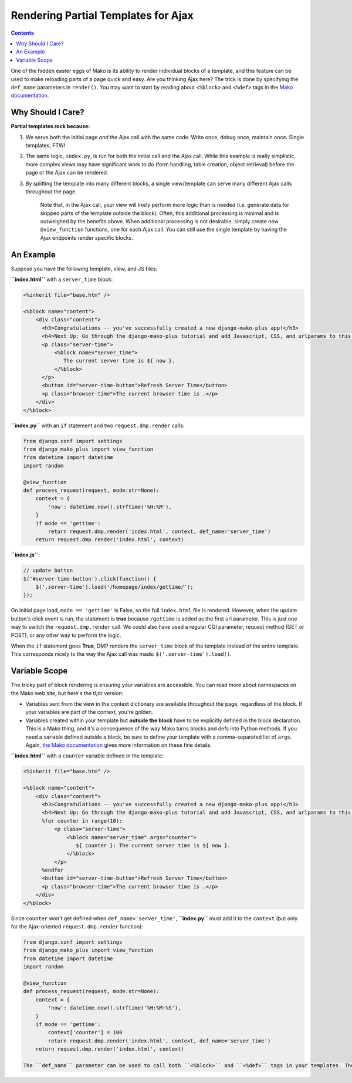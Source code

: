 .. _topics_partial_templates:

Rendering Partial Templates for Ajax
======================================

.. contents::
    :depth: 2

One of the hidden easter eggs of Mako is its ability to render individual blocks of a template, and this feature can be used to make reloading parts of a page quick and easy. Are you thinking Ajax here? The trick is done by specifying the ``def_name`` parameters in ``render()``. You may want to start by reading about ``<%block>`` and ``<%def>`` tags in the `Mako documentation <http://docs.makotemplates.org/en/latest/defs.html>`__.

Why Should I Care?
--------------------

**Partial templates rock because:**

1. We serve both the initial page *and* the Ajax call with the same code. Write once, debug once, maintain once. Single templates, FTW!
2. The same logic, ``index.py``, is run for both the initial call and the Ajax call. While this example is really simplistic, more complex views may have significant work to do (form handling, table creation, object retrieval) before the page or the Ajax can be rendered.
3. By splitting the template into many different blocks, a single view/template can serve many different Ajax calls throughout the page.

    Note that, in the Ajax call, your view will likely perform more logic than is needed (i.e. generate data for skipped parts of the template outside the block). Often, this additional processing is minimal and is outweighed by the benefits above. When additional processing is not desirable, simply create new ``@view_function`` functions, one for each Ajax call. You can still use the single template by having the Ajax endpoints render specific blocks.

An Example
----------------------

Suppose you have the following template, view, and JS files:

**``index.html``** with a ``server_time`` block:

.. code-block:: html+mako

    <%inherit file="base.htm" />

    <%block name="content">
        <div class="content">
          <h3>Congratulations -- you've successfully created a new django-mako-plus app!</h3>
          <h4>Next Up: Go through the django-mako-plus tutorial and add Javascript, CSS, and urlparams to this page.</h4>
          <p class="server-time">
              <%block name="server_time">
                 The current server time is ${ now }.
              </%block>
          </p>
          <button id="server-time-button">Refresh Server Time</button>
          <p class="browser-time">The current browser time is .</p>
        </div>
    </%block>

**``index.py``** with an ``if`` statement and two ``request.dmp.render`` calls:

.. code-block:: python

    from django.conf import settings
    from django_mako_plus import view_function
    from datetime import datetime
    import random

    @view_function
    def process_request(request, mode:str=None):
        context = {
            'now': datetime.now().strftime('%H:%M'),
        }
        if mode == 'gettime':
            return request.dmp.render('index.html', context, def_name='server_time')
        return request.dmp.render('index.html', context)

**``index.js``**:

.. code-block:: javascript

    // update button
    $('#server-time-button').click(function() {
        $('.server-time').load('/homepage/index/gettime/');
    });

On initial page load, ``mode == 'gettime'`` is False, so the full ``index.html`` file is rendered. However, when the update button's click event is run, the statement is **true** because ``/gettime`` is added as the first url parameter. This is just one way to switch the ``request.dmp.render`` call. We could also have used a regular CGI parameter, request method (GET or POST), or any other way to perform the logic.

When the ``if`` statement goes **True**, DMP renders the ``server_time`` block of the template instead of the entire template. This corresponds nicely to the way the Ajax call was made: ``$('.server-time').load()``.


Variable Scope
----------------------

The tricky part of block rendering is ensuring your variables are accessible. You can read more about namespaces on the Mako web site, but here's the tl;dr version:

-  Variables sent from the view in the context dictionary are available throughout the page, regardless of the block. If your variables are part of the context, you're golden.
-  Variables created within your template but **outside the block** have to be explicitly defined in the block declaration. This is a Mako thing, and it's a consequence of the way Mako turns blocks and defs into Python methods. If you need a variable defined outside a block, be sure to define your template with a comma-separated list of ``args``. Again, `the Mako documentation <http://docs.makotemplates.org/en/latest/namespaces.html>`_ gives more information on these fine details.

**``index.html``** with a ``counter`` variable defined in the template:

.. code-block:: html+mako

    <%inherit file="base.htm" />

    <%block name="content">
        <div class="content">
          <h3>Congratulations -- you've successfully created a new django-mako-plus app!</h3>
          <h4>Next Up: Go through the django-mako-plus tutorial and add Javascript, CSS, and urlparams to this page.</h4>
          %for counter in range(10):
              <p class="server-time">
                  <%block name="server_time" args="counter">
                     ${ counter }: The current server time is ${ now }.
                  </%block>
              </p>
          %endfor
          <button id="server-time-button">Refresh Server Time</button>
          <p class="browser-time">The current browser time is .</p>
        </div>
    </%block>

Since ``counter`` won't get defined when ``def_name='server_time'``, **``index.py``** must add it to the ``context`` (but only for the Ajax-oriented ``request.dmp.render`` function):

.. code-block:: python

    from django.conf import settings
    from django_mako_plus import view_function
    from datetime import datetime
    import random

    @view_function
    def process_request(request, mode:str=None):
        context = {
            'now': datetime.now().strftime('%H:%M:%S'),
        }
        if mode == 'gettime':
            context['counter'] = 100
            return request.dmp.render('index.html', context, def_name='server_time')
        return request.dmp.render('index.html', context)

    The ``def_name`` parameter can be used to call both ``<%block>`` and ``<%def>`` tags in your templates. The two are very similar within the Mako engine. The primary difference is the ``<%def>`` tag can define parameters. When calling these defs directly, be sure each of the parameter names is in your ``context`` dictionary.
